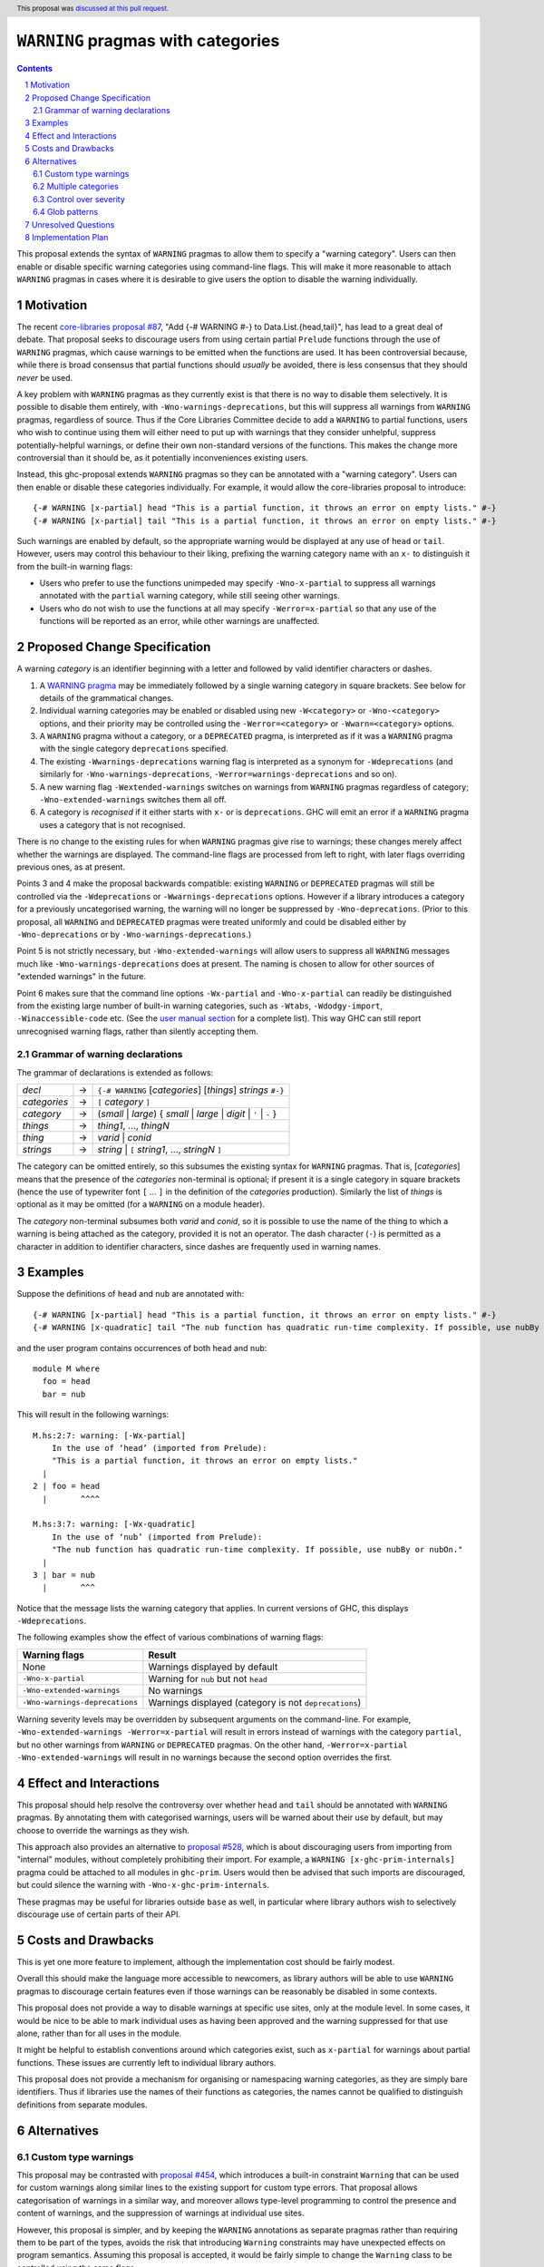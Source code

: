 ``WARNING`` pragmas with categories
===================================

.. author:: Adam Gundry
.. date-accepted:: 2022-12-21
.. ticket-url:: https://gitlab.haskell.org/ghc/ghc/-/issues/17209
.. implemented::
.. highlight:: haskell
.. header:: This proposal was `discussed at this pull request <https://github.com/ghc-proposals/ghc-proposals/pull/541>`_.
.. sectnum::
.. contents::

This proposal extends the syntax of ``WARNING`` pragmas to allow them to specify
a "warning category".  Users can then enable or disable specific
warning categories using command-line flags.  This will make it more reasonable
to attach ``WARNING`` pragmas in cases where it is desirable to give users the
option to disable the warning individually.


Motivation
----------

The recent `core-libraries proposal #87
<https://github.com/haskell/core-libraries-committee/issues/87>`_, "Add {-#
WARNING #-} to Data.List.{head,tail}", has lead to a great deal of debate.  That
proposal seeks to discourage users from using certain partial ``Prelude``
functions through the use of ``WARNING`` pragmas, which cause warnings to be
emitted when the functions are used.  It has been controversial because, while
there is broad consensus that partial functions should *usually* be avoided,
there is less consensus that they should *never* be used.

A key problem with ``WARNING`` pragmas as they currently exist is that there is
no way to disable them selectively. It is possible to disable them entirely,
with ``-Wno-warnings-deprecations``, but this will suppress all warnings from
``WARNING`` pragmas, regardless of source.  Thus if the Core Libraries Committee
decide to add a ``WARNING`` to partial functions, users who wish to continue
using them will either need to put up with warnings that they consider
unhelpful, suppress potentially-helpful warnings, or define their own
non-standard versions of the functions.  This makes the change more
controversial than it should be, as it potentially inconveniences existing
users.

Instead, this ghc-proposal extends ``WARNING`` pragmas so they can be annotated
with a "warning category".  Users can then enable or disable these
categories individually.  For example, it would allow the core-libraries
proposal to introduce::

    {-# WARNING [x-partial] head "This is a partial function, it throws an error on empty lists." #-}
    {-# WARNING [x-partial] tail "This is a partial function, it throws an error on empty lists." #-}

Such warnings are enabled by default, so the appropriate warning would be
displayed at any use of ``head`` or ``tail``.  However, users may control this
behaviour to their liking, prefixing the warning category name with an ``x-`` to
distinguish it from the built-in warning flags:

* Users who prefer to use the functions unimpeded may specify
  ``-Wno-x-partial`` to suppress all warnings annotated with the
  ``partial`` warning category, while still seeing other warnings.

* Users who do not wish to use the functions at all may specify
  ``-Werror=x-partial`` so that any use of the functions will be reported
  as an error, while other warnings are unaffected.


Proposed Change Specification
-----------------------------

A warning *category* is an identifier beginning with a letter and followed by
valid identifier characters or dashes.

#. A `WARNING pragma
   <https://downloads.haskell.org/ghc/9.4.1/docs/users_guide/exts/pragmas.html#warning-deprecated-pragma>`_
   may be immediately followed by a single warning category in square brackets.
   See below for details of the grammatical changes.

#. Individual warning categories may be enabled or disabled using new
   ``-W<category>`` or ``-Wno-<category>`` options, and their priority may be
   controlled using the ``-Werror=<category>`` or ``-Wwarn=<category>`` options.

#. A ``WARNING`` pragma without a category, or a ``DEPRECATED`` pragma, is
   interpreted as if it was a ``WARNING`` pragma with the single category
   ``deprecations`` specified.

#. The existing ``-Wwarnings-deprecations`` warning flag is interpreted as a
   synonym for ``-Wdeprecations`` (and similarly for
   ``-Wno-warnings-deprecations``, ``-Werror=warnings-deprecations`` and so on).

#. A new warning flag ``-Wextended-warnings`` switches on warnings from
   ``WARNING`` pragmas regardless of category; ``-Wno-extended-warnings``
   switches them all off.

#. A category is *recognised* if it either starts with ``x-`` or is
   ``deprecations``.  GHC will emit an error if a ``WARNING`` pragma uses a
   category that is not recognised.

There is no change to the existing rules for when ``WARNING`` pragmas give rise
to warnings; these changes merely affect whether the warnings are displayed.
The command-line flags are processed from left to right, with later
flags overriding previous ones, as at present.

Points 3 and 4 make the proposal backwards compatible: existing ``WARNING`` or
``DEPRECATED`` pragmas will still be controlled via the ``-Wdeprecations`` or
``-Wwarnings-deprecations`` options.  However if a library introduces a category
for a previously uncategorised warning, the warning will no longer be suppressed
by ``-Wno-deprecations``.  (Prior to this proposal, all ``WARNING`` and
``DEPRECATED`` pragmas were treated uniformly and could be disabled either by
``-Wno-deprecations`` or by ``-Wno-warnings-deprecations``.)

Point 5 is not strictly necessary, but ``-Wno-extended-warnings`` will allow
users to suppress all ``WARNING`` messages much like
``-Wno-warnings-deprecations`` does at present.  The naming is chosen to allow
for other sources of "extended warnings" in the future.

Point 6 makes sure that the command line options ``-Wx-partial`` and ``-Wno-x-partial``
can readily be distinguished from the existing large number of built-in warning
categories, such as ``-Wtabs``, ``-Wdodgy-import``, ``-Winaccessible-code`` etc. (See the
`user manual section <https://ghc.gitlab.haskell.org/ghc/doc/users_guide/using-warnings.html?highlight=warning#warnings-and-sanity-checking>`_ for a complete list).
This way GHC can still
report unrecognised warning flags, rather than silently accepting them.


Grammar of warning declarations
~~~~~~~~~~~~~~~~~~~~~~~~~~~~~~~

The grammar of declarations is extended as follows:

============  =  =====================================================================
*decl*        →  ``{-# WARNING`` [*categories*] [*things*] *strings* ``#-}``

*categories*  →  ``[`` *category* ``]``
*category*    →  (*small* | *large*) { *small* | *large* | *digit* | ``'`` | ``-`` }

*things*      →  *thing1*, ..., *thingN*
*thing*       →  *varid* | *conid*
*strings*     →  *string* | ``[`` *string1*, ..., *stringN* ``]``
============  =  =====================================================================

The category can be omitted entirely, so this subsumes the existing
syntax for ``WARNING`` pragmas.  That is, [*categories*]
means that the presence of the *categories* non-terminal is optional; if present
it is a single category in square brackets (hence the use of typewriter font ``[``
... ``]`` in the definition of the *categories* production).
Similarly the list of *things* is optional as it may be omitted (for a ``WARNING`` on a module header).

The *category* non-terminal subsumes both *varid* and *conid*, so it is
possible to use the name of the thing to which a warning is being attached as
the category, provided it is not an operator.  The dash character (``-``) is permitted as a character
in addition to identifier characters, since dashes are frequently used in
warning names.



Examples
--------

Suppose the definitions of ``head`` and ``nub`` are annotated with::

    {-# WARNING [x-partial] head "This is a partial function, it throws an error on empty lists." #-}
    {-# WARNING [x-quadratic] tail "The nub function has quadratic run-time complexity. If possible, use nubBy or nubOn." #-}

and the user program contains occurrences of both ``head`` and ``nub``::

    module M where
      foo = head
      bar = nub

This will result in the following warnings::

    M.hs:2:7: warning: [-Wx-partial]
        In the use of ‘head’ (imported from Prelude):
        "This is a partial function, it throws an error on empty lists."
      |
    2 | foo = head
      |       ^^^^

    M.hs:3:7: warning: [-Wx-quadratic]
        In the use of ‘nub’ (imported from Prelude):
        "The nub function has quadratic run-time complexity. If possible, use nubBy or nubOn."
      |
    3 | bar = nub
      |       ^^^

Notice that the message lists the warning category that applies.  In current
versions of GHC, this displays ``-Wdeprecations``.

The following examples show the effect of various combinations of warning
flags:

===============================  ===============================================
Warning flags                    Result
===============================  ===============================================
None                             Warnings displayed by default
``-Wno-x-partial``               Warning for ``nub`` but not ``head``
``-Wno-extended-warnings``       No warnings
``-Wno-warnings-deprecations``   Warnings displayed (category is not ``deprecations``)
===============================  ===============================================

Warning severity levels may be overridden by subsequent arguments on the
command-line.  For example, ``-Wno-extended-warnings -Werror=x-partial``
will result in errors instead of warnings with the category ``partial``,
but no other warnings from ``WARNING`` or ``DEPRECATED`` pragmas.  On the other
hand, ``-Werror=x-partial -Wno-extended-warnings`` will result in no
warnings because the second option overrides the first.


Effect and Interactions
-----------------------

This proposal should help resolve the controversy over whether ``head`` and
``tail`` should be annotated with ``WARNING`` pragmas.  By annotating them with
categorised warnings, users will be warned about their use by default, but may
choose to override the warnings as they wish.

This approach also provides an alternative to `proposal #528
<https://github.com/ghc-proposals/ghc-proposals/pull/528>`_, which is about
discouraging users from importing from "internal" modules, without completely
prohibiting their import.  For example, a ``WARNING [x-ghc-prim-internals]``
pragma could be attached to all modules in ``ghc-prim``.  Users would then be
advised that such imports are discouraged, but could silence the warning with
``-Wno-x-ghc-prim-internals``.

These pragmas may be useful for libraries outside ``base`` as well, in
particular where library authors wish to selectively discourage use of certain
parts of their API.



Costs and Drawbacks
-------------------

This is yet one more feature to implement, although the implementation cost
should be fairly modest.

Overall this should make the language more accessible to newcomers, as library
authors will be able to use ``WARNING`` pragmas to discourage certain features
even if those warnings can be reasonably be disabled in some contexts.

This proposal does not provide a way to disable warnings at specific use sites,
only at the module level.  In some cases, it would be nice to be able to mark
individual uses as having been approved and the warning suppressed for that use
alone, rather than for all uses in the module.

It might be helpful to establish conventions around which categories exist, such
as ``x-partial`` for warnings about partial functions.  These issues are currently
left to individual library authors.

This proposal does not provide a mechanism for organising or namespacing warning
categories, as they are simply bare identifiers.  Thus if libraries use the
names of their functions as categories, the names cannot be qualified to
distinguish definitions from separate modules.


Alternatives
------------

Custom type warnings
~~~~~~~~~~~~~~~~~~~~

This proposal may be contrasted with `proposal #454
<https://github.com/ghc-proposals/ghc-proposals/pull/454>`_, which introduces a
built-in constraint ``Warning`` that can be used for custom warnings along
similar lines to the existing support for custom type errors.  That proposal
allows categorisation of warnings in a similar way, and moreover allows
type-level programming to control the presence and content of warnings, and the
suppression of warnings at individual use sites.

However, this proposal is simpler, and by keeping the ``WARNING`` annotations as
separate pragmas rather than requiring them to be part of the types, avoids the
risk that introducing ``Warning`` constraints may have unexpected effects on
program semantics.  Assuming this proposal is accepted, it would be fairly
simple to change the ``Warning`` class to be controlled using the same flags.


Multiple categories
~~~~~~~~~~~~~~~~~~~

The current version of this proposal (like `proposal #454
<https://github.com/ghc-proposals/ghc-proposals/pull/454>`_) does not allow
multiple categories to be attached to a single warning.  It could be useful to
include this feature, because it allows for multiple categories at different
levels of granularity (potentially including a different category for every
identifier).

Support for multiple categories it is omitted for now in the interests of
simplicity. It can lead to confusing effects, e.g. if a warning on ``head`` was
given both the ``head`` and ``partial`` categories, a user might specify
``-Werror=head -Wno-partial``.

It would be easy to change this later and allow a comma-separated list of
warning categories.


Control over severity
~~~~~~~~~~~~~~~~~~~~~

Under this proposal, all warnings from ``WARNING`` pragmas are treated as
belonging to ``-Wdefault``.  One might imagine libraries wanting to customise
this, e.g. showing them only with ``-Wall`` or ``-Wcompat``, or treating them as
errors with ``-Werror``.  This introduces more complexity, however.  Ideally,
severity should be a property of the entire category, but there is no up-front
definition of categories.

A plausible alternative would be to indicate that
classification in the prefix (``xw-``, ``xe-``, ``xi-``), so that categories
starting with `xe-` are errors by default. This does not
currently seem worth the additional complexity.


Glob patterns
~~~~~~~~~~~~~

Users may wish to disable multiple related warning categories in one go. One way
to achieve this would be to support glob-style command-line flags such as
``-Wno-x-partial*``, which would disable all of the warning categories
``x-partial``, ``x-partial-foo``, ``x-partial-bar`` and so on.

However, glob support is not part of the current proposal, in the interests of
simplicity. If in the future categorised warnings become sufficiently widely
used that glob support becomes necessary, this question can be revisited.


Unresolved Questions
--------------------

None.


Implementation Plan
-------------------

Support with the implementation of this proposal would be welcome.
